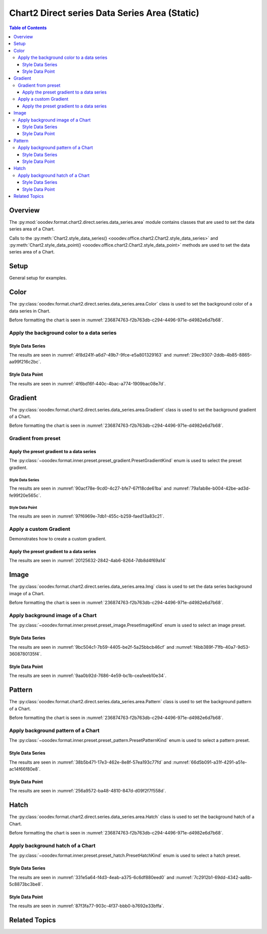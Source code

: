 .. _help_chart2_format_direct_static_series_series_area:

Chart2 Direct series Data Series Area (Static)
==============================================

.. contents:: Table of Contents
    :local:
    :backlinks: top
    :depth: 3

Overview
--------

The :py:mod:`ooodev.format.chart2.direct.series.data_series.area` module contains classes that are used to set the data series area of a Chart.

Calls to the :py:meth:`Chart2.style_data_series() <ooodev.office.chart2.Chart2.style_data_series>`
and :py:meth:`Chart2.style_data_point() <ooodev.office.chart2.Chart2.style_data_point>` methods are used to set the data series area of a Chart.

.. seealso::

    - :ref:`help_chart2_format_direct_series_series_area`

Setup
-----

General setup for examples.

.. tabs::

    .. code-tab:: python
        :emphasize-lines: 27,28

        import uno
        from ooodev.format.chart2.direct.series.data_series.area import Color as DataSeriesColor
        from ooodev.format.chart2.direct.general.borders import LineProperties as ChartLineProperties
        from ooodev.format.chart2.direct.general.area import Gradient as ChartGradient, PresetGradientKind
        from ooodev.office.calc import Calc
        from ooodev.office.chart2 import Chart2
        from ooodev.utils.color import StandardColor
        from ooodev.utils.gui import GUI
        from ooodev.loader.lo import Lo

        def main() -> int:
            with Lo.Loader(connector=Lo.ConnectPipe()):
                doc = Calc.open_doc("col_chart.ods")
                GUI.set_visible(True, doc)
                Lo.delay(500)
                Calc.zoom(doc, GUI.ZoomEnum.ZOOM_100_PERCENT)

                sheet = Calc.get_active_sheet()

                Calc.goto_cell(cell_name="A1", doc=doc)
                chart_doc = Chart2.get_chart_doc(sheet=sheet, chart_name="col_chart")

                chart_bdr_line = ChartLineProperties(color=StandardColor.BLUE_LIGHT3, width=0.7)
                chart_grad = ChartGradient.from_preset(chart_doc, PresetGradientKind.TEAL_BLUE)
                Chart2.style_background(chart_doc=chart_doc, styles=[chart_grad, chart_bdr_line])

                data_series_color = DataSeriesColor(StandardColor.TEAL_DARK2)
                Chart2.style_data_series(chart_doc=chart_doc, styles=[data_series_color])

                Lo.delay(1_000)
                Lo.close_doc(doc)
            return 0

        if __name__ == "__main__":
            SystemExit(main())

    .. only:: html

        .. cssclass:: tab-none

            .. group-tab:: None

Color
-----

The :py:class:`ooodev.format.chart2.direct.series.data_series.area.Color` class is used to set the background color of a data series in Chart.

Before formatting the chart is seen in :numref:`236874763-f2b763db-c294-4496-971e-d4982e6d7b68`.

Apply the background color to a data series
^^^^^^^^^^^^^^^^^^^^^^^^^^^^^^^^^^^^^^^^^^^

Style Data Series
"""""""""""""""""

.. tabs::

    .. code-tab:: python

        from ooodev.format.chart2.direct.series.data_series.area import Color as DataSeriesColor
        # ... other code

        data_series_color = DataSeriesColor(StandardColor.TEAL_DARK2)
        Chart2.style_data_series(chart_doc=chart_doc, styles=[data_series_color])

    .. only:: html

        .. cssclass:: tab-none

            .. group-tab:: None

The results are seen in :numref:`4f8d241f-a6d7-49b7-9fce-e5a801329163` and :numref:`29ec9307-2ddb-4b85-8865-aa99f216c2bc`.


.. cssclass:: screen_shot

    .. _4f8d241f-a6d7-49b7-9fce-e5a801329163:

    .. figure:: https://github.com/Amourspirit/python_ooo_dev_tools/assets/4193389/4f8d241f-a6d7-49b7-9fce-e5a801329163
        :alt: Chart with data series color set to green
        :figclass: align-center
        :width: 450px

        Chart with data series color set to green

.. cssclass:: screen_shot

    .. _29ec9307-2ddb-4b85-8865-aa99f216c2bc:

    .. figure:: https://github.com/Amourspirit/python_ooo_dev_tools/assets/4193389/29ec9307-2ddb-4b85-8865-aa99f216c2bc
        :alt: Chart Area Color Dialog
        :figclass: align-center
        :width: 450px

        Chart Area Color Dialog

Style Data Point
""""""""""""""""

.. tabs::

    .. code-tab:: python

        # ... other code
        Chart2.style_data_point(chart_doc=chart_doc, series_idx=0, idx=2, styles=[data_series_color])

    .. only:: html

        .. cssclass:: tab-none

            .. group-tab:: None

The results are seen in :numref:`4f6bd16f-440c-4bac-a774-1909bac08e7d`.


.. cssclass:: screen_shot

    .. _4f6bd16f-440c-4bac-a774-1909bac08e7d:

    .. figure:: https://github.com/Amourspirit/python_ooo_dev_tools/assets/4193389/4f6bd16f-440c-4bac-a774-1909bac08e7d
        :alt: Chart with data point color set to green
        :figclass: align-center
        :width: 450px

        Chart with data point color set to green

Gradient
--------

The :py:class:`ooodev.format.chart2.direct.series.data_series.area.Gradient` class is used to set the background gradient of a Chart.

Before formatting the chart is seen in :numref:`236874763-f2b763db-c294-4496-971e-d4982e6d7b68`.

Gradient from preset
^^^^^^^^^^^^^^^^^^^^

Apply the preset gradient to a data series
""""""""""""""""""""""""""""""""""""""""""

The :py:class:`~ooodev.format.inner.preset.preset_gradient.PresetGradientKind` enum is used to select the preset gradient.

Style Data Series
~~~~~~~~~~~~~~~~~

.. tabs::

    .. code-tab:: python

        from ooodev.format.chart2.direct.series.data_series.area import Gradient as DataSeriesGradient

        # ... other code
        data_series_grad = DataSeriesGradient.from_preset(chart_doc, PresetGradientKind.DEEP_OCEAN)
        Chart2.style_data_series(chart_doc=chart_doc, styles=[data_series_grad])

    .. only:: html

        .. cssclass:: tab-none

            .. group-tab:: None

The results are seen in :numref:`90acf78e-9cd0-4c27-bfe7-67f18cde61ba` and :numref:`79a1ab8e-b004-42be-ad3d-fe99f20e565c`.


.. cssclass:: screen_shot

    .. _90acf78e-9cd0-4c27-bfe7-67f18cde61ba:

    .. figure:: https://github.com/Amourspirit/python_ooo_dev_tools/assets/4193389/90acf78e-9cd0-4c27-bfe7-67f18cde61ba
        :alt: Chart with gradient data series modified
        :figclass: align-center
        :width: 450px

        Chart with gradient data series modified

.. cssclass:: screen_shot

    .. _79a1ab8e-b004-42be-ad3d-fe99f20e565c:

    .. figure:: https://github.com/Amourspirit/python_ooo_dev_tools/assets/4193389/79a1ab8e-b004-42be-ad3d-fe99f20e565c
        :alt: Chart Data Series Area Gradient Dialog
        :figclass: align-center
        :width: 450px

        Chart Data Series Area Gradient Dialog

Style Data Point
~~~~~~~~~~~~~~~~

.. tabs::

    .. code-tab:: python

        # ... other code
        Chart2.style_data_point(chart_doc=chart_doc, series_idx=0, idx=-1, styles=[data_series_grad])

    .. only:: html

        .. cssclass:: tab-none

            .. group-tab:: None

The results are seen in :numref:`97f6969e-7db1-455c-b259-faed13a83c21`.


.. cssclass:: screen_shot

    .. _97f6969e-7db1-455c-b259-faed13a83c21:

    .. figure:: https://github.com/Amourspirit/python_ooo_dev_tools/assets/4193389/97f6969e-7db1-455c-b259-faed13a83c21
        :alt: Chart with gradient data point modified
        :figclass: align-center
        :width: 450px

        Chart with gradient data point modified


Apply a custom Gradient
^^^^^^^^^^^^^^^^^^^^^^^

Demonstrates how to create a custom gradient.

Apply the preset gradient to a data series
""""""""""""""""""""""""""""""""""""""""""

.. tabs::

    .. code-tab:: python

        from ooodev.format.chart2.direct.series.data_series.area import Gradient as DataSeriesGradient
        from ooodev.format.chart2.direct.series.data_series.area import GradientStyle, ColorRange
        # ... other code

        data_series_grad = DataSeriesGradient(
            chart_doc=chart_doc,
            style=GradientStyle.LINEAR,
            angle=215,
            grad_color=ColorRange(StandardColor.TEAL_DARK3, StandardColor.BLUE_LIGHT2),
        )
        Chart2.style_data_series(chart_doc=chart_doc, styles=[data_series_grad])

    .. only:: html

        .. cssclass:: tab-none

            .. group-tab:: None

The results are seen in :numref:`20125632-2842-4ab6-8264-7db8d4f69a14`


.. cssclass:: screen_shot

    .. _20125632-2842-4ab6-8264-7db8d4f69a14:

    .. figure:: https://github.com/Amourspirit/python_ooo_dev_tools/assets/4193389/20125632-2842-4ab6-8264-7db8d4f69a14
        :alt: Chart with custom gradient data series formatting
        :figclass: align-center
        :width: 450px

        Chart with custom gradient data series formatting


Image
-----

The :py:class:`ooodev.format.chart2.direct.series.data_series.area.Img` class is used to set the data series background image of a Chart.

Before formatting the chart is seen in :numref:`236874763-f2b763db-c294-4496-971e-d4982e6d7b68`.


Apply background image of a Chart
^^^^^^^^^^^^^^^^^^^^^^^^^^^^^^^^^

The :py:class:`~ooodev.format.inner.preset.preset_image.PresetImageKind` enum is used to select an image preset.

Style Data Series
"""""""""""""""""

.. tabs::

    .. code-tab:: python

        from ooodev.format.chart2.direct.series.data_series.area import Img as SeriesImg
        from ooodev.format.chart2.direct.series.data_series.area import PresetImageKind
        # ... other code

        data_series_img = SeriesImg.from_preset(chart_doc, PresetImageKind.POOL)
        Chart2.style_data_series(chart_doc=chart_doc, styles=[data_series_img])

    .. only:: html

        .. cssclass:: tab-none

            .. group-tab:: None

The results are seen in :numref:`9bc504c1-7b59-4405-be2f-5a25bbcb46cf` and :numref:`f4bb389f-71fb-40a7-9d53-3608780135f4`.


.. cssclass:: screen_shot

    .. _9bc504c1-7b59-4405-be2f-5a25bbcb46cf:

    .. figure:: https://github.com/Amourspirit/python_ooo_dev_tools/assets/4193389/9bc504c1-7b59-4405-be2f-5a25bbcb46cf
        :alt: Chart with data series background image
        :figclass: align-center
        :width: 450px

        Chart with data series background image

.. cssclass:: screen_shot

    .. _f4bb389f-71fb-40a7-9d53-3608780135f4:

    .. figure:: https://github.com/Amourspirit/python_ooo_dev_tools/assets/4193389/f4bb389f-71fb-40a7-9d53-3608780135f4
        :alt: Chart Data Series Area Image Dialog
        :figclass: align-center
        :width: 450px

        Chart Data Series Area Image Dialog

Style Data Point
""""""""""""""""

.. tabs::

    .. code-tab:: python

        # ... other code
        Chart2.style_data_point(chart_doc=chart_doc, series_idx=0, idx=0, styles=[data_series_img])

    .. only:: html

        .. cssclass:: tab-none

            .. group-tab:: None

The results are seen in :numref:`9aa0b92d-7686-4e59-bc1b-cea1eeb10e34`.


.. cssclass:: screen_shot

    .. _9aa0b92d-7686-4e59-bc1b-cea1eeb10e34:

    .. figure:: https://github.com/Amourspirit/python_ooo_dev_tools/assets/4193389/9aa0b92d-7686-4e59-bc1b-cea1eeb10e34
        :alt: Chart with data point background image
        :figclass: align-center
        :width: 450px

        Chart with data point background image

Pattern
-------

The :py:class:`ooodev.format.chart2.direct.series.data_series.area.Pattern` class is used to set the background pattern of a Chart.

Before formatting the chart is seen in :numref:`236874763-f2b763db-c294-4496-971e-d4982e6d7b68`.


Apply background pattern of a Chart
^^^^^^^^^^^^^^^^^^^^^^^^^^^^^^^^^^^

The :py:class:`~ooodev.format.inner.preset.preset_pattern.PresetPatternKind` enum is used to select a pattern preset.

Style Data Series
"""""""""""""""""

.. tabs::

    .. code-tab:: python

        from ooodev.format.chart2.direct.series.data_series.area import Pattern as SeriesPattern
        from ooodev.format.chart2.direct.series.data_series.area import PresetPatternKind
        # ... other code

        data_series_pattern = SeriesPattern.from_preset(chart_doc, PresetPatternKind.ZIG_ZAG)
        Chart2.style_data_series(chart_doc=chart_doc, styles=[data_series_pattern])

    .. only:: html

        .. cssclass:: tab-none

            .. group-tab:: None

The results are seen in :numref:`38b5b471-17e3-462e-8e8f-57ea193c77fd` and :numref:`66d5b091-a31f-4291-a51e-ac14f66f80e8`.


.. cssclass:: screen_shot

    .. _38b5b471-17e3-462e-8e8f-57ea193c77fd:

    .. figure:: https://github.com/Amourspirit/python_ooo_dev_tools/assets/4193389/38b5b471-17e3-462e-8e8f-57ea193c77fd
        :alt: Chart data series with background pattern
        :figclass: align-center
        :width: 450px

        Chart data series with background pattern

.. cssclass:: screen_shot

    .. _66d5b091-a31f-4291-a51e-ac14f66f80e8:

    .. figure:: https://github.com/Amourspirit/python_ooo_dev_tools/assets/4193389/66d5b091-a31f-4291-a51e-ac14f66f80e8
        :alt: Chart Data Series Area Pattern Dialog
        :figclass: align-center
        :width: 450px

        Chart Data Series Area Pattern Dialog

Style Data Point
""""""""""""""""

.. tabs::

    .. code-tab:: python

        # ... other code
        Chart2.style_data_point(chart_doc=chart_doc, series_idx=0, idx=4, styles=[data_series_pattern])

    .. only:: html

        .. cssclass:: tab-none

            .. group-tab:: None

The results are seen in :numref:`256a9572-ba48-4810-847d-d09f2f7f558d`.


.. cssclass:: screen_shot

    .. _256a9572-ba48-4810-847d-d09f2f7f558d:

    .. figure:: https://github.com/Amourspirit/python_ooo_dev_tools/assets/4193389/256a9572-ba48-4810-847d-d09f2f7f558d
        :alt: Chart data point with background pattern
        :figclass: align-center
        :width: 450px

        Chart data point with background pattern


Hatch
-----

The :py:class:`ooodev.format.chart2.direct.series.data_series.area.Hatch` class is used to set the background hatch of a Chart.

Before formatting the chart is seen in :numref:`236874763-f2b763db-c294-4496-971e-d4982e6d7b68`.


Apply background hatch of a Chart
^^^^^^^^^^^^^^^^^^^^^^^^^^^^^^^^^

The :py:class:`~ooodev.format.inner.preset.preset_hatch.PresetHatchKind` enum is used to select a hatch preset.

Style Data Series
"""""""""""""""""

.. tabs::

    .. code-tab:: python

        from ooodev.format.chart2.direct.series.data_series.area import Hatch as SeriesHatch
        from ooodev.format.chart2.direct.series.data_series.area import PresetHatchKind
        # ... other code

        data_series_hatch = SeriesHatch.from_preset(chart_doc, PresetHatchKind.BLUE_45_DEGREES_CROSSED)
        Chart2.style_data_series(chart_doc=chart_doc, styles=[data_series_hatch])

    .. only:: html

        .. cssclass:: tab-none

            .. group-tab:: None

The results are seen in :numref:`331e5a64-f4d3-4eab-a375-6c6df880eed0` and :numref:`7c2912b1-69dd-4342-aa8b-5c8873bc3be8`.


.. cssclass:: screen_shot

    .. _331e5a64-f4d3-4eab-a375-6c6df880eed0:

    .. figure:: https://github.com/Amourspirit/python_ooo_dev_tools/assets/4193389/331e5a64-f4d3-4eab-a375-6c6df880eed0
        :alt: Chart with data series background hatch
        :figclass: align-center
        :width: 450px

        Chart with data series background hatch

.. cssclass:: screen_shot

    .. _7c2912b1-69dd-4342-aa8b-5c8873bc3be8:

    .. figure:: https://github.com/Amourspirit/python_ooo_dev_tools/assets/4193389/7c2912b1-69dd-4342-aa8b-5c8873bc3be8
        :alt: Chart Data Series Area Hatch Dialog
        :figclass: align-center
        :width: 450px

        Chart Data Series Area Hatch Dialog

Style Data Point
""""""""""""""""

.. tabs::

    .. code-tab:: python

        # ... other code
        Chart2.style_data_point(chart_doc=chart_doc, series_idx=0, idx=-1, styles=[data_series_hatch])

    .. only:: html

        .. cssclass:: tab-none

            .. group-tab:: None

The results are seen in :numref:`87f3fa77-903c-4f37-bbb0-b7692e33bffa`.


.. cssclass:: screen_shot

    .. _87f3fa77-903c-4f37-bbb0-b7692e33bffa:

    .. figure:: https://github.com/Amourspirit/python_ooo_dev_tools/assets/4193389/87f3fa77-903c-4f37-bbb0-b7692e33bffa
        :alt: Chart with data point background hatch
        :figclass: align-center
        :width: 450px

        Chart with data point background hatch


Related Topics
--------------

.. seealso::

    .. cssclass:: ul-list

        - :ref:`part05`
        - :ref:`help_chart2_format_direct_series_series_area`
        - :ref:`help_format_format_kinds`
        - :ref:`help_format_coding_style`
        - :ref:`help_chart2_format_direct_general`
        - :ref:`help_chart2_format_direct_wall_floor_area`
        - :py:class:`~ooodev.utils.gui.GUI`
        - :py:class:`~ooodev.loader.Lo`
        - :py:class:`~ooodev.office.chart2.Chart2`
        - :py:meth:`Chart2.style_background() <ooodev.office.chart2.Chart2.style_background>`
        - :py:meth:`Chart2.style_data_series() <ooodev.office.chart2.Chart2.style_data_series>`
        - :py:meth:`Chart2.style_data_point() <ooodev.office.chart2.Chart2.style_data_point>`
        - :py:meth:`Calc.dispatch_recalculate() <ooodev.office.calc.Calc.dispatch_recalculate>`